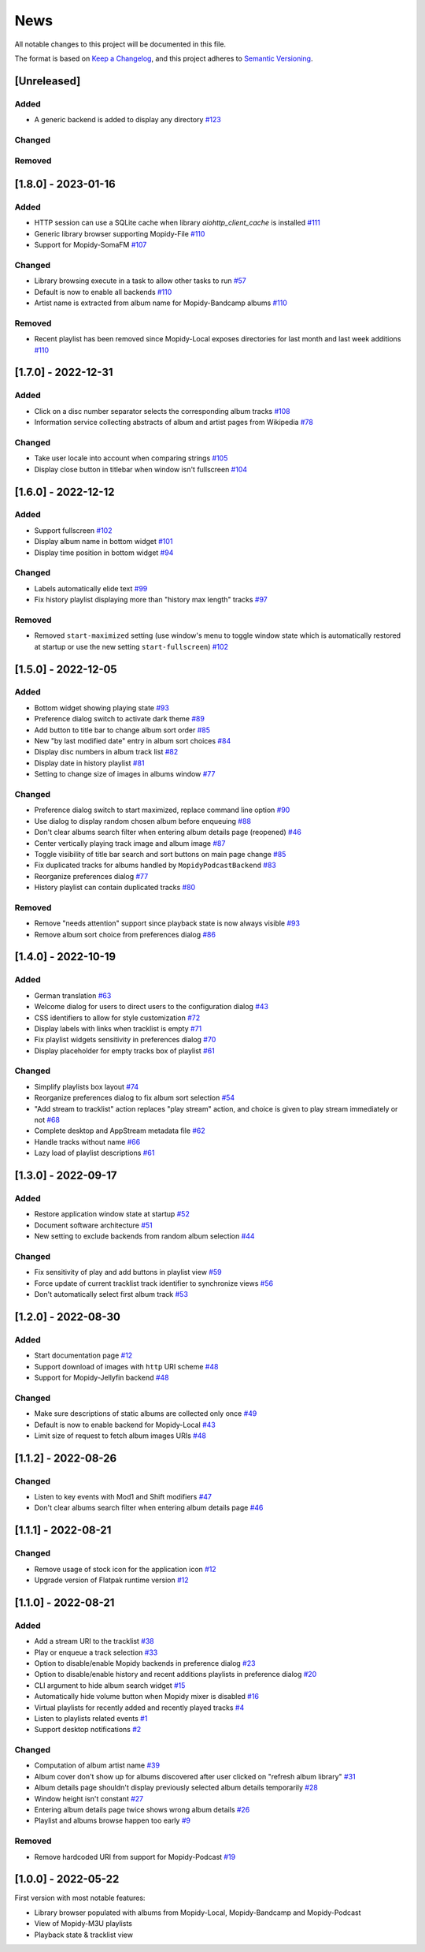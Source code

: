 ====
News
====

All notable changes to this project will be documented in this file.

The format is based on `Keep a Changelog
<https://keepachangelog.com/en/1.0.0/>`_, and this project adheres to
`Semantic Versioning <https://semver.org/spec/v2.0.0.html>`_.

[Unreleased]
============

Added
-----
- A generic backend is added to display any directory `#123
  <https://github.com/orontee/argos/issues/123>`_

Changed
-------

Removed
-------

[1.8.0] - 2023-01-16
====================

Added
-----
- HTTP session can use a SQLite cache when library
  `aiohttp_client_cache` is installed `#111
  <https://github.com/orontee/argos/issues/111>`_
- Generic library browser supporting Mopidy-File `#110
  <https://github.com/orontee/argos/issues/110>`_
- Support for Mopidy-SomaFM `#107
  <https://github.com/orontee/argos/issues/107>`_

Changed
-------
- Library browsing execute in a task to allow other tasks to run `#57
  <https://github.com/orontee/argos/issues/57>`_
- Default is now to enable all backends `#110
  <https://github.com/orontee/argos/issues/110>`_
- Artist name is extracted from album name for Mopidy-Bandcamp albums
  `#110 <https://github.com/orontee/argos/issues/110>`_

Removed
-------
- Recent playlist has been removed since Mopidy-Local exposes
  directories for last month and last week additions `#110
  <https://github.com/orontee/argos/issues/110>`_

[1.7.0] - 2022-12-31
====================

Added
-----
- Click on a disc number separator selects the corresponding album
  tracks `#108 <https://github.com/orontee/argos/issues/108>`_
- Information service collecting abstracts of album and artist pages
  from Wikipedia `#78 <https://github.com/orontee/argos/issues/78>`_

Changed
-------
- Take user locale into account when comparing strings `#105
  <https://github.com/orontee/argos/issues/105>`_
- Display close button in titlebar when window isn't fullscreen `#104
  <https://github.com/orontee/argos/issues/104>`_

[1.6.0] - 2022-12-12
====================

Added
-----
- Support fullscreen `#102
  <https://github.com/orontee/argos/issues/102>`_
- Display album name in bottom widget  `#101
  <https://github.com/orontee/argos/issues/101>`_
- Display time position in bottom widget `#94
  <https://github.com/orontee/argos/issues/94>`_

Changed
-------
- Labels automatically elide text `#99
  <https://github.com/orontee/argos/issues/99>`_
- Fix history playlist displaying more than "history max length" tracks `#97
  <https://github.com/orontee/argos/issues/97>`_

Removed
-------
- Removed ``start-maximized`` setting (use window's menu to toggle
  window state which is automatically restored at startup or use the
  new setting ``start-fullscreen``) `#102
  <https://github.com/orontee/argos/issues/102>`_

[1.5.0] - 2022-12-05
====================

Added
-----
- Bottom widget showing playing state `#93
  <https://github.com/orontee/argos/issues/93>`_
- Preference dialog switch to activate dark theme `#89
  <https://github.com/orontee/argos/issues/89>`_
- Add button to title bar to change album sort order `#85
  <https://github.com/orontee/argos/issues/85>`_
- New "by last modified date" entry in album sort choices `#84
  <https://github.com/orontee/argos/issues/84>`_
- Display disc numbers in album track list `#82
  <https://github.com/orontee/argos/issues/82>`_
- Display date in history playlist `#81
  <https://github.com/orontee/argos/issues/81>`_
- Setting to change size of images in albums window `#77
  <https://github.com/orontee/argos/issues/77>`_

Changed
-------
- Preference dialog switch to start maximized, replace command line option `#90
  <https://github.com/orontee/argos/issues/90>`_
- Use dialog to display random chosen album before enqueuing `#88
  <https://github.com/orontee/argos/issues/88>`_
- Don't clear albums search filter when entering album details page
  (reopened) `#46 <https://github.com/orontee/argos/issues/46>`_
- Center vertically playing track image and album image `#87
  <https://github.com/orontee/argos/issues/87>`_
- Toggle visibility of title bar search and sort buttons on main page change `#85
  <https://github.com/orontee/argos/issues/85>`_
- Fix duplicated tracks for albums handled by ``MopidyPodcastBackend``
  `#83 <https://github.com/orontee/argos/issues/83>`_
- Reorganize preferences dialog `#77
  <https://github.com/orontee/argos/issues/77>`_
- History playlist can contain duplicated tracks `#80
  <https://github.com/orontee/argos/issues/80>`_

Removed
-------
- Remove "needs attention" support since playback state is now always
  visible `#93 <https://github.com/orontee/argos/issues/93>`_
- Remove album sort choice from preferences dialog `#86
  <https://github.com/orontee/argos/issues/86>`_

[1.4.0] - 2022-10-19
====================

Added
-----
- German translation `#63
  <https://github.com/orontee/argos/issues/63>`_
- Welcome dialog for users to direct users to the configuration dialog `#43
  <https://github.com/orontee/argos/issues/43>`_
- CSS identifiers to allow for style customization  `#72
  <https://github.com/orontee/argos/issues/72>`_
- Display labels with links when tracklist is empty `#71
  <https://github.com/orontee/argos/issues/71>`_
- Fix playlist widgets sensitivity in preferences dialog `#70
  <https://github.com/orontee/argos/issues/70>`_
- Display placeholder for empty tracks box of playlist `#61
  <https://github.com/orontee/argos/issues/61>`_

Changed
-------
- Simplify playlists box layout `#74
  <https://github.com/orontee/argos/issues/74>`_
- Reorganize preferences dialog to fix album sort selection `#54
  <https://github.com/orontee/argos/issues/54>`_
- "Add stream to tracklist" action replaces "play stream" action, and
  choice is given to play stream immediately or not `#68
  <https://github.com/orontee/argos/issues/68>`_
- Complete desktop and AppStream metadata file `#62
  <https://github.com/orontee/argos/issues/62>`_
- Handle tracks without name `#66
  <https://github.com/orontee/argos/issues/66>`_
- Lazy load of playlist descriptions `#61
  <https://github.com/orontee/argos/issues/61>`_

[1.3.0] - 2022-09-17
====================

Added
-----
- Restore application window state at startup `#52
  <https://github.com/orontee/argos/issues/52>`_
- Document software architecture `#51
  <https://github.com/orontee/argos/issues/51>`_
- New setting to exclude backends from random album selection `#44
  <https://github.com/orontee/argos/issues/44>`_

Changed
-------
- Fix sensitivity of play and add buttons in playlist view `#59
  <https://github.com/orontee/argos/issues/59>`_
- Force update of current tracklist track identifier to synchronize
  views `#56 <https://github.com/orontee/argos/issues/56>`_
- Don't automatically select first album track `#53
  <https://github.com/orontee/argos/issues/53>`_

[1.2.0] - 2022-08-30
====================

Added
-----
- Start documentation page `#12
  <https://github.com/orontee/argos/issues/12>`_
- Support download of images with ``http`` URI scheme `#48
  <https://github.com/orontee/argos/issues/48>`_
- Support for Mopidy-Jellyfin backend `#48
  <https://github.com/orontee/argos/issues/48>`_

Changed
-------
- Make sure descriptions of static albums are collected only once `#49
  <https://github.com/orontee/argos/issues/49>`_
- Default is now to enable backend for Mopidy-Local `#43
  <https://github.com/orontee/argos/issues/43>`_
- Limit size of request to fetch album images URIs `#48
  <https://github.com/orontee/argos/issues/48>`_

[1.1.2] - 2022-08-26
====================

Changed
-------
- Listen to key events with Mod1 and Shift modifiers `#47
  <https://github.com/orontee/argos/issues/47>`_
- Don't clear albums search filter when entering album details page `#46
  <https://github.com/orontee/argos/issues/46>`_

[1.1.1] - 2022-08-21
====================

Changed
-------
- Remove usage of stock icon for the application icon `#12
  <https://github.com/orontee/argos/issues/12>`_
- Upgrade version of Flatpak runtime version  `#12
  <https://github.com/orontee/argos/issues/12>`_

[1.1.0] - 2022-08-21
====================

Added
-----
- Add a stream URI to the tracklist `#38
  <https://github.com/orontee/argos/issues/38>`_
- Play or enqueue a track selection `#33
  <https://github.com/orontee/argos/issues/33>`_
- Option to disable/enable Mopidy backends in preference dialog `#23
  <https://github.com/orontee/argos/issues/23>`_
- Option to disable/enable history and recent additions playlists in
  preference dialog `#20
  <https://github.com/orontee/argos/issues/20>`_
- CLI argument to hide album search widget `#15
  <https://github.com/orontee/argos/issues/15>`_
- Automatically hide volume button when Mopidy mixer is disabled `#16
  <https://github.com/orontee/argos/issues/16>`_
- Virtual playlists for recently added and recently played tracks `#4
  <https://github.com/orontee/argos/issues/4>`_
- Listen to playlists related events `#1 <https://github.com/orontee/argos/issues/1>`_
- Support desktop notifications `#2
  <https://github.com/orontee/argos/issues/2>`_

Changed
-------
- Computation of album artist name `#39
  <https://github.com/orontee/argos/issues/39>`_
- Album cover don't show up for albums discovered after user clicked
  on "refresh album library" `#31
  <https://github.com/orontee/argos/issues/31>`_
- Album details page shouldn't display previously selected album
  details temporarily `#28
  <https://github.com/orontee/argos/issues/28>`_
- Window height isn't constant `#27
  <https://github.com/orontee/argos/issues/27>`_
- Entering album details page twice shows wrong album details `#26
  <https://github.com/orontee/argos/issues/26>`_
- Playlist and albums browse happen too early `#9
  <https://github.com/orontee/argos/issues/9>`_

Removed
-------
- Remove hardcoded URI from support for Mopidy-Podcast `#19
  <https://github.com/orontee/argos/issues/19>`_

[1.0.0] - 2022-05-22
====================

First version with most notable features:

- Library browser populated with albums from Mopidy-Local,
  Mopidy-Bandcamp and Mopidy-Podcast
- View of Mopidy-M3U playlists
- Playback state & tracklist view
